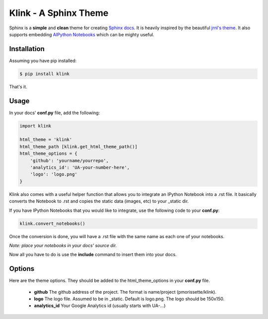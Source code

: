 Klink - A Sphinx Theme
======================

Sphinx is a **simple** and **clean** theme for creating `Sphinx docs
<http://sphinx-doc.org/>`__. It is heavily inspired by the beautiful `jrnl's theme
<https://github.com/maebert/jrnl>`__. It also supports embedding `AIPython
Notebooks <http://ipython.org/notebook.html>`__ which can be mighty useful.

Installation
------------

Assuming you have pip installed:

.. code:: bash

    $ pip install klink

That's it.

Usage
-----

In your docs' **conf.py** file, add the following:

.. code:: python

    import klink

    html_theme = 'klink'
    html_theme_path [klink.get_html_theme_path()]
    html_theme_options = {
        'github': 'yourname/yourrepo',
        'analytics_id': 'UA-your-number-here',
        'logo': 'logo.png'
    }

Klink also comes with a useful helper function that allows you to integrate an
IPython Notebook into a .rst file. It basically converts the Notebook to .rst
and copies the static data (images, etc) to your _static dir. 

If you have IPython Notebooks that you would like to integrate, use the
following code to your **conf.py**:

.. code:: python

    klink.convert_notebooks()

Once the conversion is done, you will have a .rst file with the same name as
each one of your notebooks.

*Note: place your notebooks in your docs' source dir.*

Now all you have to do is use the **include** command to insert them into your
docs.

Options
-------

Here are the theme options. They should be added to the html_theme_options in
your **conf.py** file.

    * **github**
      The github address of the project. The format is name/project
      (pmorissette/klink).
    * **logo**
      The logo file. Assumed to be in _static. Default is logo.png. The logo
      should be 150x150.
    * **analytics_id**
      Your Google Analytics id (usually starts with UA-...)
